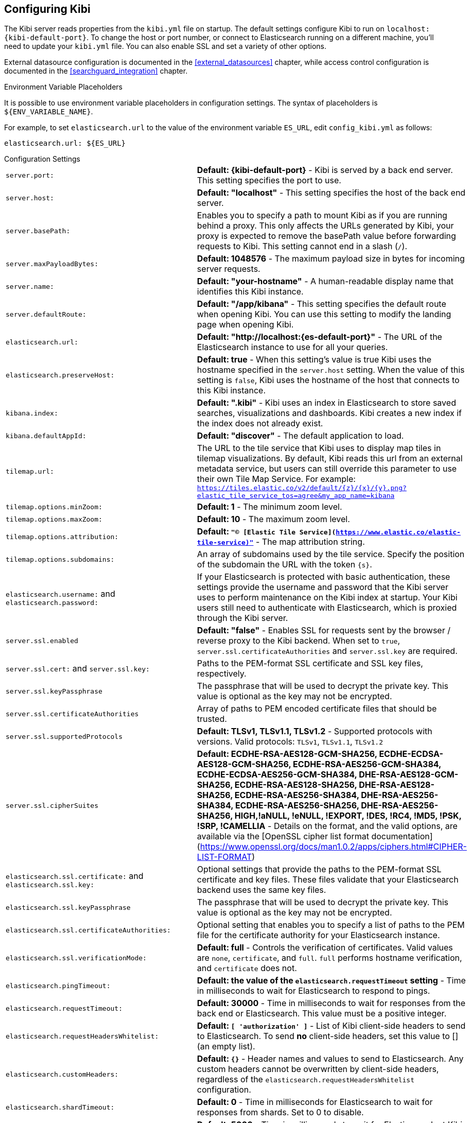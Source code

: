 [[settings]]
== Configuring Kibi

The Kibi server reads properties from the `kibi.yml` file on startup. The default settings configure Kibi to run
on `localhost:{kibi-default-port}`. To change the host or port number, or connect to Elasticsearch running on a different machine,
you'll need to update your `kibi.yml` file. You can also enable SSL and set a variety of other options.

External datasource configuration is documented in the <<external_datasources>> chapter,
while access control configuration is documented in the <<searchguard_integration>> chapter.

.Environment Variable Placeholders

It is possible to use environment variable placeholders in configuration
settings. The syntax of placeholders is `${ENV_VARIABLE_NAME}`.

For example, to set `elasticsearch.url` to the value of the environment
variable `ES_URL`, edit `config_kibi.yml` as follows:

[source,yaml]
----
elasticsearch.url: ${ES_URL}
----

.Configuration Settings
[horizontal]
`server.port:`:: *Default: {kibi-default-port}* - Kibi is served by a back end server. This setting specifies the port to use.
`server.host:`:: *Default: "localhost"* - This setting specifies the host of the back end server.
`server.basePath:`:: Enables you to specify a path to mount Kibi as if you are running behind a proxy. This only affects
 the URLs generated by Kibi, your proxy is expected to remove the basePath value before forwarding requests
 to Kibi. This setting cannot end in a slash (`/`).
`server.maxPayloadBytes:`:: *Default: 1048576* - The maximum payload size in bytes for incoming server requests.
`server.name:`:: *Default: "your-hostname"* - A human-readable display name that identifies this Kibi instance.
`server.defaultRoute:`:: *Default: "/app/kibana"* - This setting specifies the default route when opening Kibi. You can use this setting to modify the landing page when opening Kibi.
`elasticsearch.url:`:: *Default: "http://localhost:{es-default-port}"* - The URL of the Elasticsearch instance to use for all your
queries.
`elasticsearch.preserveHost:`:: *Default: true* - When this setting’s value is true Kibi uses the hostname specified in
the `server.host` setting. When the value of this setting is `false`, Kibi uses the hostname of the host that connects
to this Kibi instance.
`kibana.index:`:: *Default: ".kibi"* - Kibi uses an index in Elasticsearch to store saved searches, visualizations and
dashboards. Kibi creates a new index if the index does not already exist.
`kibana.defaultAppId:`:: *Default: "discover"* - The default application to load.
[[tilemap-settings]]`tilemap.url:`:: The URL to the tile
service that Kibi uses to display map tiles in tilemap visualizations. By default, Kibi reads this url from an external metadata service, but users can still override this parameter to use their own Tile Map Service. For example: `https://tiles.elastic.co/v2/default/{z}/{x}/{y}.png?elastic_tile_service_tos=agree&my_app_name=kibana`
`tilemap.options.minZoom:`:: *Default: 1* - The minimum zoom level.
`tilemap.options.maxZoom:`:: *Default: 10* - The maximum zoom level.
`tilemap.options.attribution:`:: *Default: `"© [Elastic Tile Service](https://www.elastic.co/elastic-tile-service)"`* - The map attribution string.
`tilemap.options.subdomains:`:: An array of subdomains used by the tile service.
Specify the position of the subdomain the URL with the token `{s}`.
`elasticsearch.username:` and `elasticsearch.password:`:: If your Elasticsearch is protected with basic authentication,
these settings provide the username and password that the Kibi server uses to perform maintenance on the Kibi index at
startup. Your Kibi users still need to authenticate with Elasticsearch, which is proxied through the Kibi server.
`server.ssl.enabled`:: *Default: "false"* - Enables SSL for requests sent by the browser / reverse proxy to the Kibi backend. When set to `true`, `server.ssl.certificateAuthorities` and `server.ssl.key` are required.
`server.ssl.cert:` and `server.ssl.key:`:: Paths to the PEM-format SSL certificate and SSL key files, respectively.
`server.ssl.keyPassphrase`:: The passphrase that will be used to decrypt the private key. This value is optional as the key may not be encrypted.
`server.ssl.certificateAuthorities`:: Array of paths to PEM encoded certificate files that should be trusted.
`server.ssl.supportedProtocols`:: *Default: TLSv1, TLSv1.1, TLSv1.2*  - Supported protocols with versions. Valid protocols: `TLSv1`, `TLSv1.1`, `TLSv1.2`
`server.ssl.cipherSuites`:: *Default: ECDHE-RSA-AES128-GCM-SHA256, ECDHE-ECDSA-AES128-GCM-SHA256, ECDHE-RSA-AES256-GCM-SHA384, ECDHE-ECDSA-AES256-GCM-SHA384, DHE-RSA-AES128-GCM-SHA256, ECDHE-RSA-AES128-SHA256, DHE-RSA-AES128-SHA256, ECDHE-RSA-AES256-SHA384, DHE-RSA-AES256-SHA384, ECDHE-RSA-AES256-SHA256, DHE-RSA-AES256-SHA256, HIGH,!aNULL, !eNULL, !EXPORT, !DES, !RC4, !MD5, !PSK, !SRP, !CAMELLIA* - Details on the format, and the valid options, are available via the [OpenSSL cipher list format documentation](https://www.openssl.org/docs/man1.0.2/apps/ciphers.html#CIPHER-LIST-FORMAT)
`elasticsearch.ssl.certificate:` and `elasticsearch.ssl.key:`:: Optional settings that provide the paths to the PEM-format SSL
certificate and key files. These files validate that your Elasticsearch backend uses the same key files.
`elasticsearch.ssl.keyPassphrase`:: The passphrase that will be used to decrypt the private key. This value is optional as the key may not be encrypted.
`elasticsearch.ssl.certificateAuthorities:`:: Optional setting that enables you to specify a list of paths to the PEM file for the certificate
authority for your Elasticsearch instance.
`elasticsearch.ssl.verificationMode:`:: *Default: full* - Controls the verification of certificates. Valid values are `none`, `certificate`, and `full`.
`full` performs hostname verification, and `certificate` does not.
`elasticsearch.pingTimeout:`:: *Default: the value of the `elasticsearch.requestTimeout` setting* - Time in milliseconds to
wait for Elasticsearch to respond to pings.
`elasticsearch.requestTimeout:`:: *Default: 30000* - Time in milliseconds to wait for responses from the back end or
Elasticsearch. This value must be a positive integer.
`elasticsearch.requestHeadersWhitelist:`:: *Default: `[ 'authorization' ]`* - List of Kibi client-side headers to send to Elasticsearch.
To send *no* client-side headers, set this value to [] (an empty list).
`elasticsearch.customHeaders:`:: *Default: `{}`* - Header names and values to send to Elasticsearch. Any custom headers
cannot be overwritten by client-side headers, regardless of the `elasticsearch.requestHeadersWhitelist` configuration.
`elasticsearch.shardTimeout:`:: *Default: 0* - Time in milliseconds for Elasticsearch to wait for responses from shards. Set
to 0 to disable.
`elasticsearch.startupTimeout:`:: *Default: 5000* - Time in milliseconds to wait for Elasticsearch at Kibi startup before
retrying.
`pid.file:`:: Specifies the path where Kibi creates the process ID file.
`logging.dest:`:: *Default: `stdout`* - Enables you specify a file where Kibi stores log output.
`logging.silent:`:: *Default: false* - Set the value of this setting to `true` to suppress all logging output.
`logging.quiet:`:: *Default: false* - Set the value of this setting to `true` to suppress all logging output other than
error messages.
`logging.verbose`:: *Default: false* - Set the value of this setting to `true` to log all events, including system usage
information and all requests.
`ops.interval`:: *Default: 5000* - Set the interval in milliseconds to sample system and process performance metrics.
The minimum value is 100.
`status.allowAnonymous`:: *Default: false* - If authentication is enabled, setting this to `true` allows
unauthenticated users to access the Kibi server status API and status page.
`console.enabled`:: *Default: true* Set to false to disable Console.  Toggling this will cause the server to regenerate assets on the next startup, which may cause a delay before pages start being served.

`elasticsearch.tribe.url:`:: Optional URL of the Elasticsearch tribe instance to use for all your
queries.
`elasticsearch.tribe.username:` and `elasticsearch.tribe.password:`:: If your Elasticsearch is protected with basic authentication,
these settings provide the username and password that the Kibana server uses to perform maintenance on the Kibana index at
startup. Your Kibana users still need to authenticate with Elasticsearch, which is proxied through the Kibana server.
`elasticsearch.tribe.ssl.cert:` and `elasticsearch.tribe.ssl.key:`:: Optional settings that provide the paths to the PEM-format SSL
certificate and key files. These files validate that your Elasticsearch backend uses the same key files.
`elasticsearch.tribe.ssl.keyPassphrase`:: The passphrase that will be used to decrypt the private key. This value is optional as the key may not be encrypted.
`elasticsearch.tribe.ssl.certificateAuthorities:`:: Optional setting that enables you to specify a path to the PEM file for the certificate
authority for your tribe Elasticsearch instance.
`elasticsearch.tribe.ssl.verificationMode:`:: *Default: full* - Controls the verification of certificates. Valid values are `none`, `certificate`, and `full`. `full` performs hostname verification, and `certificate` does not.

`elasticsearch.tribe.pingTimeout:`:: *Default: the value of the `elasticsearch.tribe.requestTimeout` setting* - Time in milliseconds to
wait for Elasticsearch to respond to pings.
`elasticsearch.tribe.requestTimeout:`:: *Default: 30000* - Time in milliseconds to wait for responses from the back end or
Elasticsearch. This value must be a positive integer.
`elasticsearch.tribe.requestHeadersWhitelist:`:: *Default: `[ 'authorization' ]`* - List of Kibi client-side headers to send to Elasticsearch.
To send *no* client-side headers, set this value to [] (an empty list).
`elasticsearch.tribe.customHeaders:`:: *Default: `{}`* - Header names and values to send to Elasticsearch. Any custom headers
cannot be overwritten by client-side headers, regardless of the `elasticsearch.tribe.requestHeadersWhitelist` configuration.

`kibi_core.default_dashboard_title`:: *Default: not set* - The dashboard that is displayed when clicking on the Dashboard tab for the first time. This property is deprecated starting in Elasticsearch 5.4.0, it was moved to advanced_settings (<<advanced-options,Setting Advanced Options>>)